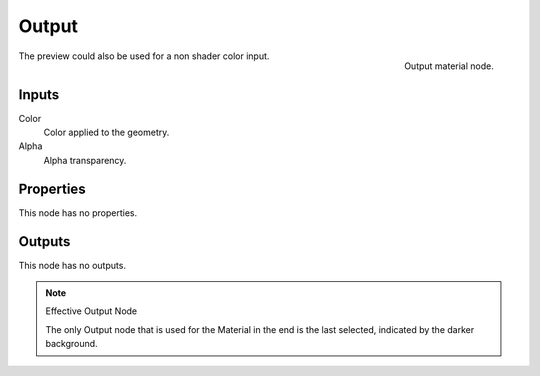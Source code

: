 
******
Output
******

.. figure:: /images/render_bi_material-output-node.jpg
   :align: right

   Output material node.


The preview could also be used for a non shader color input.

Inputs
======

Color
   Color applied to the geometry.
Alpha
   Alpha transparency.

Properties
==========

This node has no properties.


Outputs
=======

This node has no outputs.


.. note:: Effective Output Node

   The only Output node that is used for the Material in the end
   is the last selected, indicated by the darker background.
